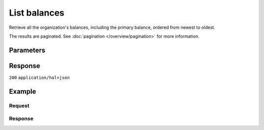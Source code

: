 List balances
=============
.. api-name:: Balances API
   :version: 2
   :beta: true

.. endpoint::
   :method: GET
   :url: https://api.mollie.com/v2/balances

.. authentication::
   :api_keys: false
   :organization_access_tokens: true
   :oauth: true

Retrieve all the organization's balances, including the primary balance, ordered from newest to oldest.

The results are paginated. See :doc:`pagination </overview/pagination>` for more information.

Parameters
----------
.. parameter:: currency
    :type: string
    :condition: optional

    Currency filter that will make it so only balances in given currency are returned. For example ``EUR``.

.. parameter:: from
    :type: string
    :condition: optional

    Offset the result set to the balance with this ID. The balance with this ID is included in the result set as
    well.

.. parameter:: limit
    :type: integer
    :condition: optional

    The number of balances to return (with a maximum of 250).

Response
--------
``200`` ``application/hal+json``

.. parameter:: count
    :type: integer

    The number of balances found in ``_embedded``, which is either the requested number (with a maximum of 250) or
    the default number.

.. parameter:: _embedded
    :type: object

    The object containing the queried data.

    .. parameter:: balances
        :type: array

        An array of balance objects as described in
        :doc:`Get balance </reference/v2/balances-api/get-balance>`.

.. parameter:: _links
    :type: object

    Links to help navigate through the lists of balances. Every URL object will contain an ``href`` and a ``type``
    field.

    .. parameter:: self
        :type: URL object

        The URL to the current set of balances.

    .. parameter:: previous
        :type: URL object

        The previous set of balances, if available.

    .. parameter:: next
        :type: URL object

        The next set of balances, if available.

    .. parameter:: documentation
        :type: URL object

        The URL to the balances list endpoint documentation.

Example
-------

Request
^^^^^^^
.. code-block:: bash
   :linenos:

   curl -X GET https://api.mollie.com/v2/balances?limit=5 \
       -H "Authorization: Bearer access_vR6naacwfSpfaT5CUwNTdV5KsVPJTNjURkgBPdvW"

Response
^^^^^^^^
.. code-block:: http
   :linenos:

   HTTP/1.1 200 OK
   Content-Type: application/hal+json

   {
     "count": 5,
     "_embedded": {
       "balances": [
          {
            "resource": "balance",
            "id": "bal_gVMhHKqSSRYJyPsuoPNFH",
            "mode": "live",
            "createdAt": "2019-01-10T12:06:28+00:00",
            "currency": "EUR",
            "status": "active",
            "availableAmount": {
              "value": "0.00",
              "currency": "EUR"
            },
            "pendingAmount": {
              "value": "0.00",
              "currency": "EUR"
            },
            "transferFrequency": "daily",
            "transferThreshold": {
              "value": "40.00",
              "currency": "EUR"
            },
            "transferReference": "Mollie payout",
            "transferDestination": {
              "type": "bank-account",
              "beneficiaryName": "Jack Bauer",
              "bankAccount": "NL53INGB0654422370",
              "bankAccountId": "bnk_jrty3f"
            },
            "_links": {
              "self": {
                "href": "https://api.mollie.com/v2/balances/bal_gVMhHKqSSRYJyPsuoPNFH",
                "type": "application/hal+json"
              }
            }
          },
          {
            "resource": "balance",
            "id": "bal_gVMhHKqSSRYJyPsuoPABC",
            "mode": "live",
            "createdAt": "2019-01-10T10:23:41+00:00",
            "status": "active",
            "currency": "EUR",
            "availableAmount": {
              "value": "0.00",
              "currency": "EUR"
            },
            "pendingAmount": {
              "value": "0.00",
              "currency": "EUR"
            },
            "transferFrequency": "twice-a-month",
            "transferThreshold": {
              "value": "5.00",
              "currency": "EUR"
            },
            "transferReference": "Mollie payout",
            "transferDestination": {
              "type": "bank-account",
              "beneficiaryName": "Jack Bauer",
              "bankAccount": "NL97MOLL6351480700",
              "bankAccountId": "bnk_jrty3e"
            },
            "_links": {
              "self": {
                "href": "https://api.mollie.com/v2/balances/bal_gVMhHKqSSRYJyPsuoPABC",
                "type": "application/hal+json"
              }
            }
          },
          { },
          { },
          { }
       ]
     },
     "_links": {
       "documentation": {
         "href": "https://docs.mollie.com/reference/v2/balances-api/list-balances",
         "type": "text/html"
       },
       "self": {
         "href": "https://api.mollie.com/v2/balances?limit=5",
         "type": "application/hal+json"
       },
       "previous": null,
       "next": {
         "href": "https://api.mollie.com/v2/balances?from=bal_gVMhHKqSSRYJyPsuoPABC&limit=5",
         "type": "application/hal+json"
       }
     }
   }
